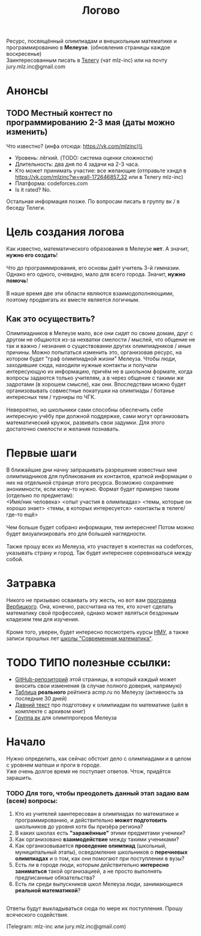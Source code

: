 #+TITLE: Логово
#+OPTIONS: toc:nil num:nil
#+HTML_HEAD: <link rel="stylesheet" type="text/css" href="org.css" />
#+HTML_HEAD: <style>div.figure img {max-height:300px;max-width:900px;}</style>
#+HTML_HEAD_EXTRA: <style>.org-src-container {background-color: #303030; color: #e5e5e5;}</style>

Ресурс, посвящённый олимпиадам и внешкольным математике и программированию в *Мелеузе*. (обновления страницы каждое воскресенье)\\
Заинтересованным писать в [[https://t.me/mlz_inc][Телегу]] (чат mlz-inc) или на почту jury.mlz.inc@gmail.com \\

* Анонсы 
  :PROPERTIES:
  :CUSTOM_ID: announce
  :END:

** TODO Местный контест по программированию 2-3 мая (даты можно изменить) <<contest>>
Что известно? (инфа отсюда: https://vk.com/mlzinc)\\  
+ Уровень: лёгкий. (TODO: система оценки сложности)
+ Длительность: два дня по 4 задачи на 2-3 часа. 
+ Кто может принимать участие: все желающие (отправьте хэндл в https://vk.com/mlzinc?w=wall-172646857_32 или в Телегу mlz-inc)
+ Платформа: codeforces.com
+ Is it rated? No.
Остальная информация позже. По вопросам писать в группу вк / в беседу Телеги. 

* Цель создания логова 
  :PROPERTIES:
  :CUSTOM_ID: aim
  :END:
  Как известно, математического образования в Мелеузе *нет*. А значит, *нужно его создать*!\\
  \\
  Что до программирования, его основы даёт учитель 3-й гимназии. Однако его одного, очевидно, мало для всего города. Значит, *нужно помочь*!\\
  \\
  В наше время две эти области являются взаимодополняющими, поэтому продвигать их вместе является логичным.\\
  
** Как это осуществить?
   Олимпиадников в Мелеузе мало, все они сидят по своим домам, друг с другом не общаются из-за нехватки смелости / мыслей, что общение не так и важно / незнания о существовании других олимпиадников / иные причины. Можно попытаться изменить это, организовав ресурс, на котором будет "граф олимпиадной жизни" Мелеуза. Чтобы люди, заходившие сюда, находили нужные контакты и получали интересующую их информацию, причём не в школьном формате, когда вопросы задаются только учителям, а в через общение с такими же задротами (в хорошем смысле), как они. Впоследствии можно будет организовывать совместные покатушки на олимпиады / ботанье интересных тем / турниры по ЧГК.  \\
\\
Невероятно, но школьники сами способны обеспечить себе интересную учёбу при должной поддержке, сами могут организовать математический кружок, развивать свои задумки. Для этого достаточно смелости и желания познавать. 
 
* Первые шаги 
  :PROPERTIES:
  :CUSTOM_ID: steps
  :END:
  
  В ближайшие дни начну запрашивать разрешение известных мне олимпиадников для публикования их контактов, краткой информации о них на отдельной странце этого ресурса. Возможно сохранение анонимности, если кому-то нужно. Формат будет примерно таким (отдельно по предметам): \\ 
<Имя/ник человека> <опыт участия в олимпиадах> <темы, которые он хорошо знает> <темы, в которых интересуется> <контакты в телеге/где-то ещё> \\
\\
Чем больше будет собрано информации, тем интереснее! Потом можно будет визуализировать это для большей наглядности. \\ 
\\
Также прошу всех из Мелеуза, кто участвует в контестах на codeforces, указывать страну и город. Так будет интереснее соревноваться между собой.
* Затравка

  Никого не призываю осваивать эту жесть, но вот вам [[http://imperium.lenin.ru/~verbit/MATH/programma.html][программа Вербицкого]]. Она, конечно, рассчитана на тех, кто хочет сделать математику свой профессией, однако может являться бездонным кладезем тем для изучения. \\
  \\
  Кроме того, уверен, будет интересно посмотреть курсы [[https://www.mccme.ru/ium/][НМУ]], а также записи прошлых лет [[https://www.mccme.ru/dubna/][школы "Современная математика"]].


* TODO ТИПО полезные ссылки:  
  :PROPERTIES:
  :CUSTOM_ID: links
  :END:
  - [[https://github.com/mlz-inc/mlz-inc.github.io][GitHub-репозиторий]] этой страницы, в который каждый может вносить свои изменения (в случае полного доверия, напрямую)
  - [[file:acmp/real_table.org][Таблица]] *реального* рейтинга acmp.ru по Мелеузу (активность за последние 30 дней)
  - [[file:old-paper.org][Давний текст]] про подготовку к олимпиадам по математике (шёл в комплекте с архивом книг)
  - [[https://vk.com/olimpinf][Группа вк]] для олимппрогеров Мелеуза


* Начало 
  :PROPERTIES:
  :CUSTOM_ID: questions
  :END:
  Нужно определить, как сейчас обстоит дело с олимпиадами и в целом с уровнем матеши и проги в городе.\\

  Уже очень долгое время не поступает ответов. Чтож, придётся зарашить.

*** TODO Для того, чтобы преодолеть данный этап задаю вам (всем) вопросы:
  
1) Кто из учителей заинтересован в олимпиадах по математике и программированию, и действительно *может подготовить* школьников до уровня хотя бы призёра региона?
2) В каких школах есть *"заражённые"* этими предметами ученики? 
3) Как организовано *взаимодействие* между такими учениками? 
4) Как организовывается *проведение олимпиад* (школьный, муниципальный этапы), осведомление школьников о *перечневых олимпиадах* и о том, как они помогают при поступлении в вузы?
5) Есть ли в городе люди, которым действительно *интересно заниматься* такой организацией, а не просто выполнять предписанные обязательства?
6) Есть ли среди выпускников школ Мелеуза люди, занимающиеся *реальной математикой*? 
\\
Ответы будут выкладываться сюда по мере их поступления. Прошу всяческого содействия. 

(Telegram: mlz-inc или jury.mlz.inc@gmail.com)

